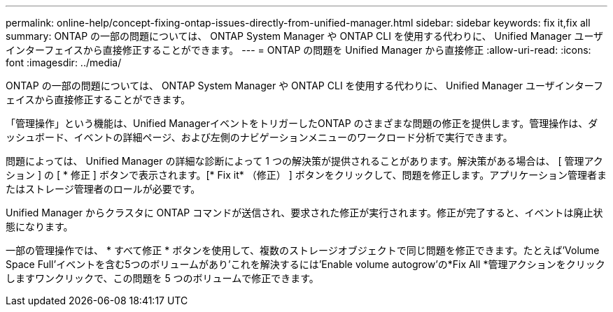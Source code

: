---
permalink: online-help/concept-fixing-ontap-issues-directly-from-unified-manager.html 
sidebar: sidebar 
keywords: fix it,fix all 
summary: ONTAP の一部の問題については、 ONTAP System Manager や ONTAP CLI を使用する代わりに、 Unified Manager ユーザインターフェイスから直接修正することができます。 
---
= ONTAP の問題を Unified Manager から直接修正
:allow-uri-read: 
:icons: font
:imagesdir: ../media/


[role="lead"]
ONTAP の一部の問題については、 ONTAP System Manager や ONTAP CLI を使用する代わりに、 Unified Manager ユーザインターフェイスから直接修正することができます。

「管理操作」という機能は、Unified ManagerイベントをトリガーしたONTAP のさまざまな問題の修正を提供します。管理操作は、ダッシュボード、イベントの詳細ページ、および左側のナビゲーションメニューのワークロード分析で実行できます。

問題によっては、 Unified Manager の詳細な診断によって 1 つの解決策が提供されることがあります。解決策がある場合は、 [ 管理アクション ] の [ * 修正 ] ボタンで表示されます。[* Fix it* （修正） ] ボタンをクリックして、問題を修正します。アプリケーション管理者またはストレージ管理者のロールが必要です。

Unified Manager からクラスタに ONTAP コマンドが送信され、要求された修正が実行されます。修正が完了すると、イベントは廃止状態になります。

一部の管理操作では、 * すべて修正 * ボタンを使用して、複数のストレージオブジェクトで同じ問題を修正できます。たとえば'Volume Space Full'イベントを含む5つのボリュームがあり'これを解決するには'Enable volume autogrow'の*Fix All *管理アクションをクリックしますワンクリックで、この問題を 5 つのボリュームで修正できます。
